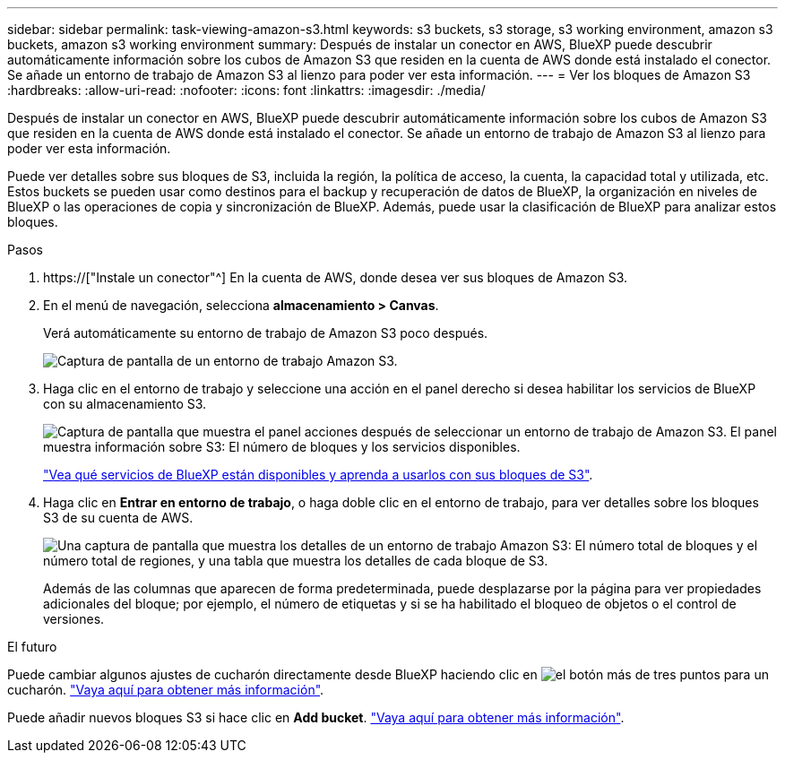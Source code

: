 ---
sidebar: sidebar 
permalink: task-viewing-amazon-s3.html 
keywords: s3 buckets, s3 storage, s3 working environment, amazon s3 buckets, amazon s3 working environment 
summary: Después de instalar un conector en AWS, BlueXP puede descubrir automáticamente información sobre los cubos de Amazon S3 que residen en la cuenta de AWS donde está instalado el conector. Se añade un entorno de trabajo de Amazon S3 al lienzo para poder ver esta información. 
---
= Ver los bloques de Amazon S3
:hardbreaks:
:allow-uri-read: 
:nofooter: 
:icons: font
:linkattrs: 
:imagesdir: ./media/


[role="lead"]
Después de instalar un conector en AWS, BlueXP puede descubrir automáticamente información sobre los cubos de Amazon S3 que residen en la cuenta de AWS donde está instalado el conector. Se añade un entorno de trabajo de Amazon S3 al lienzo para poder ver esta información.

Puede ver detalles sobre sus bloques de S3, incluida la región, la política de acceso, la cuenta, la capacidad total y utilizada, etc. Estos buckets se pueden usar como destinos para el backup y recuperación de datos de BlueXP, la organización en niveles de BlueXP o las operaciones de copia y sincronización de BlueXP. Además, puede usar la clasificación de BlueXP para analizar estos bloques.

.Pasos
. https://["Instale un conector"^] En la cuenta de AWS, donde desea ver sus bloques de Amazon S3.
. En el menú de navegación, selecciona *almacenamiento > Canvas*.
+
Verá automáticamente su entorno de trabajo de Amazon S3 poco después.

+
image:screenshot-amazon-s3-we.png["Captura de pantalla de un entorno de trabajo Amazon S3."]

. Haga clic en el entorno de trabajo y seleccione una acción en el panel derecho si desea habilitar los servicios de BlueXP con su almacenamiento S3.
+
image:screenshot-amazon-s3-actions.png["Captura de pantalla que muestra el panel acciones después de seleccionar un entorno de trabajo de Amazon S3. El panel muestra información sobre S3: El número de bloques y los servicios disponibles."]

+
link:task-s3-enable-data-services.html["Vea qué servicios de BlueXP están disponibles y aprenda a usarlos con sus bloques de S3"].

. Haga clic en *Entrar en entorno de trabajo*, o haga doble clic en el entorno de trabajo, para ver detalles sobre los bloques S3 de su cuenta de AWS.
+
image:screenshot-amazon-s3-buckets.png["Una captura de pantalla que muestra los detalles de un entorno de trabajo Amazon S3: El número total de bloques y el número total de regiones, y una tabla que muestra los detalles de cada bloque de S3."]

+
Además de las columnas que aparecen de forma predeterminada, puede desplazarse por la página para ver propiedades adicionales del bloque; por ejemplo, el número de etiquetas y si se ha habilitado el bloqueo de objetos o el control de versiones.



.El futuro
Puede cambiar algunos ajustes de cucharón directamente desde BlueXP haciendo clic en image:button-horizontal-more.gif["el botón más de tres puntos"] para un cucharón. link:task-change-s3-bucket-settings.html["Vaya aquí para obtener más información"].

Puede añadir nuevos bloques S3 si hace clic en *Add bucket*. link:task-add-s3-bucket.html["Vaya aquí para obtener más información"].
